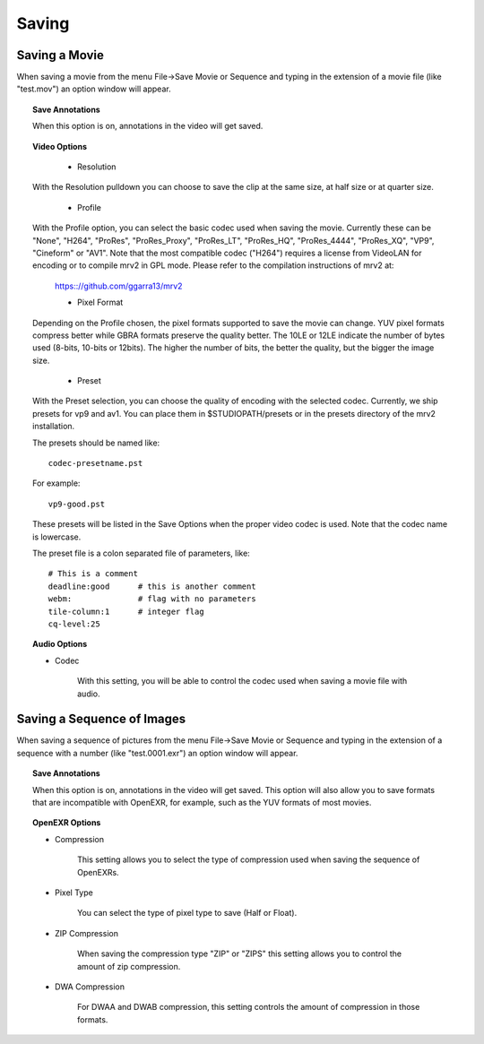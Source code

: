 ######
Saving
######

Saving a Movie
--------------
	   
When saving a movie from the menu File->Save Movie or Sequence and typing in the extension of a movie file (like "test.mov") an option window will appear.

.. image:: ./images/save-movie-01.png
   :align: center
	   
.. topic:: Save Annotations

	   When this option is on, annotations in the video will get saved.

.. topic:: Video Options

	   * Resolution

  With the Resolution pulldown you can choose to save the clip at the same
  size, at half size or at quarter size.
  
	   * Profile

  With the Profile option, you can select the basic codec used when saving the movie.  Currently these can be "None", "H264", "ProRes", "ProRes_Proxy", "ProRes_LT", "ProRes_HQ", "ProRes_4444", "ProRes_XQ", "VP9", "Cineform" or "AV1".  Note that the most compatible codec ("H264") requires a license from VideoLAN for encoding or to compile mrv2 in GPL mode.  Please refer to the compilation instructions of mrv2 at:
	      
             https:://github.com/ggarra13/mrv2

	     * Pixel Format

  Depending on the Profile chosen, the pixel formats supported to save the
  movie can change.  YUV pixel formats compress better while GBRA formats
  preserve the quality better.  The 10LE or 12LE indicate the number of bytes
  used (8-bits, 10-bits or 12bits).  The higher the number of bits, the better
  the quality, but the bigger the image size.
	     
	     * Preset

  With the Preset selection, you can choose the quality of encoding with the selected codec.  Currently, we ship presets for vp9 and av1.
  You can place them in $STUDIOPATH/presets or in the presets
  directory of the mrv2 installation.

  The presets should be named like::
	      
    codec-presetname.pst

  For example::

    vp9-good.pst

  These presets will be listed in the Save Options when the
  proper video codec is used.  Note that the codec name is
  lowercase.

  The preset file is a colon separated file of parameters, like::

    # This is a comment
    deadline:good      # this is another comment
    webm:              # flag with no parameters
    tile-column:1      # integer flag
    cq-level:25


.. topic:: Audio Options

	   * Codec

	      With this setting, you will be able to control the codec used
	      when saving a movie file with audio.
	      

Saving a Sequence of Images
---------------------------
	   
When saving a sequence of pictures from the menu File->Save Movie or Sequence and typing in the extension of a sequence with a number (like "test.0001.exr") an option window will appear.

.. image:: ./images/save-images-01.png
   :align: center
	   
.. topic:: Save Annotations

	   When this option is on, annotations in the video will get saved.
	   This option will also allow you to save formats that are incompatible
	   with OpenEXR, for example, such as the YUV formats of most movies.

.. topic:: OpenEXR Options

	   * Compression

	      This setting allows you to select the type of compression used
	      when saving the sequence of OpenEXRs.

	   * Pixel Type

	      You can select the type of pixel type to save (Half or Float).

	   * ZIP Compression

	      When saving the compression type "ZIP" or "ZIPS" this setting
	      allows you to control the amount of zip compression.

	   * DWA Compression

	      For DWAA and DWAB compression, this setting controls the amount
	      of compression in those formats.
